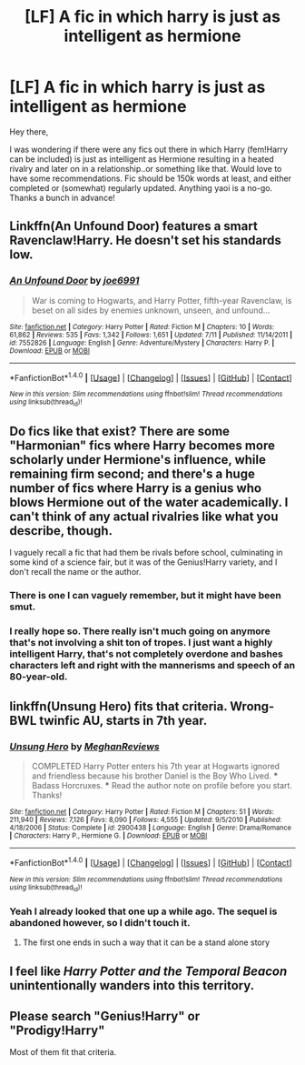 #+TITLE: [LF] A fic in which harry is just as intelligent as hermione

* [LF] A fic in which harry is just as intelligent as hermione
:PROPERTIES:
:Author: Kveldoor
:Score: 15
:DateUnix: 1477759605.0
:DateShort: 2016-Oct-29
:FlairText: Request
:END:
Hey there,

I was wondering if there were any fics out there in which Harry (fem!Harry can be included) is just as intelligent as Hermione resulting in a heated rivalry and later on in a relationship..or something like that. Would love to have some recommendations. Fic should be 150k words at least, and either completed or (somewhat) regularly updated. Anything yaoi is a no-go. Thanks a bunch in advance!


** Linkffn(An Unfound Door) features a smart Ravenclaw!Harry. He doesn't set his standards low.
:PROPERTIES:
:Author: ScottPress
:Score: 5
:DateUnix: 1477787207.0
:DateShort: 2016-Oct-30
:END:

*** [[http://www.fanfiction.net/s/7552826/1/][*/An Unfound Door/*]] by [[https://www.fanfiction.net/u/557425/joe6991][/joe6991/]]

#+begin_quote
  War is coming to Hogwarts, and Harry Potter, fifth-year Ravenclaw, is beset on all sides by enemies unknown, unseen, and unfound...
#+end_quote

^{/Site/: [[http://www.fanfiction.net/][fanfiction.net]] *|* /Category/: Harry Potter *|* /Rated/: Fiction M *|* /Chapters/: 10 *|* /Words/: 61,862 *|* /Reviews/: 535 *|* /Favs/: 1,342 *|* /Follows/: 1,651 *|* /Updated/: 7/11 *|* /Published/: 11/14/2011 *|* /id/: 7552826 *|* /Language/: English *|* /Genre/: Adventure/Mystery *|* /Characters/: Harry P. *|* /Download/: [[http://www.ff2ebook.com/old/ffn-bot/index.php?id=7552826&source=ff&filetype=epub][EPUB]] or [[http://www.ff2ebook.com/old/ffn-bot/index.php?id=7552826&source=ff&filetype=mobi][MOBI]]}

--------------

*FanfictionBot*^{1.4.0} *|* [[[https://github.com/tusing/reddit-ffn-bot/wiki/Usage][Usage]]] | [[[https://github.com/tusing/reddit-ffn-bot/wiki/Changelog][Changelog]]] | [[[https://github.com/tusing/reddit-ffn-bot/issues/][Issues]]] | [[[https://github.com/tusing/reddit-ffn-bot/][GitHub]]] | [[[https://www.reddit.com/message/compose?to=tusing][Contact]]]

^{/New in this version: Slim recommendations using/ ffnbot!slim! /Thread recommendations using/ linksub(thread_id)!}
:PROPERTIES:
:Author: FanfictionBot
:Score: 1
:DateUnix: 1477787243.0
:DateShort: 2016-Oct-30
:END:


** Do fics like that exist? There are some "Harmonian" fics where Harry becomes more scholarly under Hermione's influence, while remaining firm second; and there's a huge number of fics where Harry is a genius who blows Hermione out of the water academically. I can't think of any actual rivalries like what you describe, though.

I vaguely recall a fic that had them be rivals before school, culminating in some kind of a science fair, but it was of the Genius!Harry variety, and I don't recall the name or the author.
:PROPERTIES:
:Author: turbinicarpus
:Score: 1
:DateUnix: 1477820976.0
:DateShort: 2016-Oct-30
:END:

*** There is one I can vaguely remember, but it might have been smut.
:PROPERTIES:
:Author: TheAxeofMetal
:Score: 2
:DateUnix: 1477835596.0
:DateShort: 2016-Oct-30
:END:


*** I really hope so. There really isn't much going on anymore that's not involving a shit ton of tropes. I just want a highly intelligent Harry, that's not completely overdone and bashes characters left and right with the mannerisms and speech of an 80-year-old.
:PROPERTIES:
:Author: Kveldoor
:Score: 1
:DateUnix: 1477837146.0
:DateShort: 2016-Oct-30
:END:


** linkffn(Unsung Hero) fits that criteria. Wrong-BWL twinfic AU, starts in 7th year.
:PROPERTIES:
:Author: whatalameusername
:Score: 1
:DateUnix: 1477773606.0
:DateShort: 2016-Oct-30
:END:

*** [[http://www.fanfiction.net/s/2900438/1/][*/Unsung Hero/*]] by [[https://www.fanfiction.net/u/414185/MeghanReviews][/MeghanReviews/]]

#+begin_quote
  COMPLETED Harry Potter enters his 7th year at Hogwarts ignored and friendless because his brother Daniel is the Boy Who Lived. *** Badass Horcruxes. *** Read the author note on profile before you start. Thanks!
#+end_quote

^{/Site/: [[http://www.fanfiction.net/][fanfiction.net]] *|* /Category/: Harry Potter *|* /Rated/: Fiction M *|* /Chapters/: 51 *|* /Words/: 211,940 *|* /Reviews/: 7,126 *|* /Favs/: 8,090 *|* /Follows/: 4,555 *|* /Updated/: 9/5/2010 *|* /Published/: 4/18/2006 *|* /Status/: Complete *|* /id/: 2900438 *|* /Language/: English *|* /Genre/: Drama/Romance *|* /Characters/: Harry P., Hermione G. *|* /Download/: [[http://www.ff2ebook.com/old/ffn-bot/index.php?id=2900438&source=ff&filetype=epub][EPUB]] or [[http://www.ff2ebook.com/old/ffn-bot/index.php?id=2900438&source=ff&filetype=mobi][MOBI]]}

--------------

*FanfictionBot*^{1.4.0} *|* [[[https://github.com/tusing/reddit-ffn-bot/wiki/Usage][Usage]]] | [[[https://github.com/tusing/reddit-ffn-bot/wiki/Changelog][Changelog]]] | [[[https://github.com/tusing/reddit-ffn-bot/issues/][Issues]]] | [[[https://github.com/tusing/reddit-ffn-bot/][GitHub]]] | [[[https://www.reddit.com/message/compose?to=tusing][Contact]]]

^{/New in this version: Slim recommendations using/ ffnbot!slim! /Thread recommendations using/ linksub(thread_id)!}
:PROPERTIES:
:Author: FanfictionBot
:Score: 1
:DateUnix: 1477773649.0
:DateShort: 2016-Oct-30
:END:


*** Yeah I already looked that one up a while ago. The sequel is abandoned however, so I didn't touch it.
:PROPERTIES:
:Author: Kveldoor
:Score: 1
:DateUnix: 1477774248.0
:DateShort: 2016-Oct-30
:END:

**** The first one ends in such a way that it can be a stand alone story
:PROPERTIES:
:Author: Epwydadlan1
:Score: 4
:DateUnix: 1477778473.0
:DateShort: 2016-Oct-30
:END:


** I feel like /Harry Potter and the Temporal Beacon/ unintentionally wanders into this territory.
:PROPERTIES:
:Score: 1
:DateUnix: 1477783080.0
:DateShort: 2016-Oct-30
:END:


** Please search "Genius!Harry" or "Prodigy!Harry"

Most of them fit that criteria.
:PROPERTIES:
:Author: Skeletickles
:Score: -7
:DateUnix: 1477777897.0
:DateShort: 2016-Oct-30
:END:
